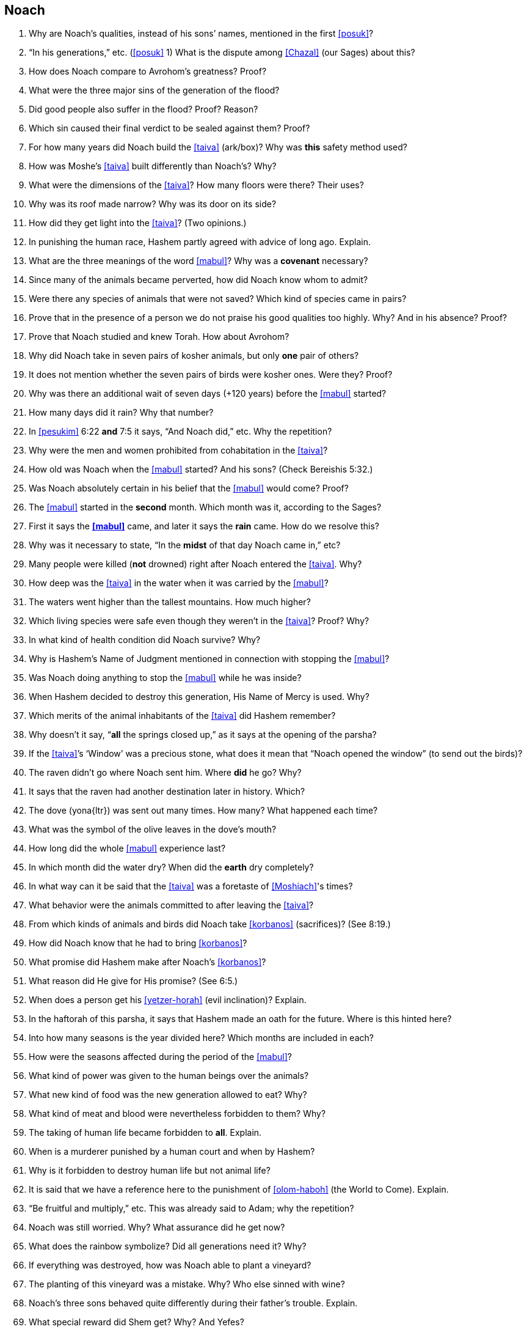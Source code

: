 [#noach]
== Noach

. Why are Noach’s qualities, instead of his sons’ names, mentioned in the first <<posuk>>?

. “In his generations,” etc. (<<posuk>> 1) What is the dispute among <<Chazal>> (our Sages) about this?

. How does Noach compare to Avrohom’s greatness? Proof?

. What were the three major sins of the generation of the flood?

. Did good people also suffer in the flood? Proof? Reason?

. Which sin caused their final verdict to be sealed against them? Proof?

. For how many years did Noach build the <<taiva>> (ark/box)? Why was *this* safety method used?

. How was Moshe’s <<taiva>> built differently than Noach’s? Why?

. What were the dimensions of the <<taiva>>? How many floors were there? Their uses?

. Why was its roof made narrow? Why was its door on its side?

. How did they get light into the <<taiva>>? (Two opinions.)

. In punishing the human race, Hashem partly agreed with advice of long ago. Explain.

. What are the three meanings of the word <<mabul>>? Why was a *covenant* necessary?

. Since many of the animals became perverted, how did Noach know whom to admit?

. Were there any species of animals that were not saved? Which kind of species came in pairs?

. Prove that in the presence of a person we do not praise his good qualities too highly. Why? And in his absence? Proof?

. Prove that Noach studied and knew Torah. How about Avrohom?

. Why did Noach take in seven pairs of kosher animals, but only *one* pair of others?

. It does not mention whether the seven pairs of birds were kosher ones. Were they? Proof?

. Why was there an additional wait of seven days (+120 years) before the <<mabul>> started?

. How many days did it rain? Why that number?

. In <<pesukim>> 6:22 *and* 7:5 it says, “And Noach did,” etc. Why the repetition?

. Why were the men and women prohibited from cohabitation in the <<taiva>>?

. How old was Noach when the <<mabul>> started? And his sons? (Check Bereishis 5:32.)

. Was Noach absolutely certain in his belief that the <<mabul>> would come? Proof?

. The <<mabul>> started in the *second* month. Which month was it, according to the Sages?

. First it says the *<<mabul>>* came, and later it says the *rain* came. How do we resolve this?

. Why was it necessary to state, “In the *midst* of that day Noach came in,” etc?

. Many people were killed (*not* drowned) right after Noach entered the <<taiva>>. Why?

. How deep was the <<taiva>> in the water when it was carried by the <<mabul>>?

. The waters went higher than the tallest mountains. How much higher?

. Which living species were safe even though they weren’t in the <<taiva>>? Proof? Why?

. In what kind of health condition did Noach survive?
Why?

. Why is Hashem’s Name of Judgment mentioned in connection with stopping the <<mabul>>?

. Was Noach doing anything to stop the <<mabul>> while he was inside?

. When Hashem decided to destroy this generation, His Name of Mercy is used. Why?

. Which merits of the animal inhabitants of the <<taiva>> did Hashem remember?

. Why doesn’t it say, “*all* the springs closed up,” as it says at the opening of the parsha?

. If the <<taiva>>’s ‘Window’ was a precious stone, what does it mean that “Noach opened the window” (to send out the birds)?

. The raven didn’t go where Noach sent him. Where *did* he go? Why?

. It says that the raven had another destination later in history. Which?

. The dove ([.verse]#yona#{ltr}) was sent out many times. How many? What happened each time?

. What was the symbol of the olive leaves in the dove’s mouth?

. How long did the whole <<mabul>> experience last?

. In which month did the water dry? When did the *earth* dry completely?

. In what way can it be said that the <<taiva>> was a foretaste of <<Moshiach>>'s times?

. What behavior were the animals committed to after leaving the <<taiva>>?

. From which kinds of animals and birds did Noach take <<korbanos>> (sacrifices)? (See 8:19.)

. How did Noach know that he had to bring <<korbanos>>?

. What promise did Hashem make after Noach’s <<korbanos>>?

. What reason did He give for His promise? (See 6:5.)

. When does a person get his <<yetzer-horah>> (evil inclination)? Explain.

. In the haftorah of this parsha, it says that Hashem made an oath for the future. Where is this hinted here?

. Into how many seasons is the year divided here? Which months are included in each?

. How were the seasons affected during the period of the <<mabul>>?

. What kind of power was given to the human beings over the animals?

. What new kind of food was the new generation allowed to eat? Why?

. What kind of meat and blood were nevertheless forbidden to them? Why?

. The taking of human life became forbidden to *all*. Explain.

. When is a murderer punished by a human court and when by Hashem?

. Why is it forbidden to destroy human life but not animal life?

. It is said that we have a reference here to the punishment of <<olom-haboh>> (the World to Come). Explain.

. “Be fruitful and multiply,” etc. This was already said to Adam; why the repetition?

. Noach was still worried. Why? What assurance did he get now?

. What does the rainbow symbolize? Did all generations need it? Why?

. If everything was destroyed, how was Noach able to plant a vineyard?

. The planting of this vineyard was a mistake. Why? Who else sinned with wine?

. Noach’s three sons behaved quite differently during their father’s trouble. Explain.

. What special reward did Shem get? Why? And Yefes?

. What was the curse that Noach put on Cnaan? Why?

. What is hinted here about the difference between the first and second <<beis-hamikdash>> (Sanctuary)?

. Who was Nimrod? What were his activities? How did Ashur react to them?

. There was a prophet in those days called Eiver. What was his prophecy?

. “They spoke one language.” Which? “They had one idea.” What are the opinions about this?

. “And Hashem came down to see,” etc. What lesson is given here to human judges?

. “The sons of Adam” (11:5). Why are they connected here to Adam?

. What was the punishment of the <<dor-haflaga>> (generation of dispersion)?

. That generation, unlike the generation of the <<mabul>>, has lost their share in <<olom-haboh>>. What great lesson do we learn here about peace and harmony?

. How did Terach cause the death of his son Horon?

. What was the difference between Avrohom’s faith and that of Horon?

. Sara was called [.verse]#Yiska#{ltr}. What are the various meanings of this name?

. “And Terach died in Choron.” Did he actually die at this time? Explain.

. Until Avrohom there was Hashem’s anger in the world. And with Avrohom?